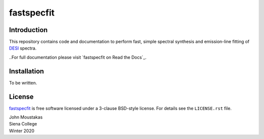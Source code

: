 ===========
fastspecfit
===========

.. |Documentation Status|

.. image:: https://readthedocs.org/projects/fastspecfit/badge/?version=latest
    :target: http://fastspecfit.readthedocs.org/en/latest/
    :alt: Documentation Status

.. |Actions Status| |Coveralls Status|
.. 
.. |Actions Status| image:: https://github.com/desihub/fastspecfit/workflows/CI/badge.svg
..     :target: https://github.com/desihub/fastspecfit/actions
..     :alt: GitHub Actions CI Status
.. 
.. |Coveralls Status| image:: https://coveralls.io/repos/desihub/fastspecfit/badge.svg
..     :target: https://coveralls.io/github/desihub/fastspecfit
..     :alt: Test Coverage Status

Introduction
============

This repository contains code and documentation to perform fast, simple spectral
synthesis and emission-line fitting of `DESI`_ spectra. 

..For full documentation please visit `fastspecfit on Read the Docs`_.

.. _DESI: https://desi.lbl.gov
.. .. _`fastspecfit on Read the Docs`: http://fastspecfit.readthedocs.org/en/latest/

Installation
============

To be written.

License
=======

`fastspecfit`_ is free software licensed under a 3-clause BSD-style license. For
details see the ``LICENSE.rst`` file.

| John Moustakas  
| Siena College
| Winter 2020

.. _`fastspecfit`: https://github.com/desihub/fastspecfit
